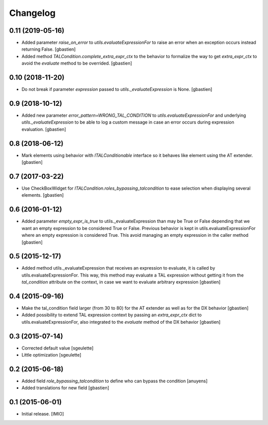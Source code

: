 Changelog
=========


0.11 (2019-05-16)
-----------------

- Added parameter `raise_on_error` to `utils.evaluateExpressionFor` to raise an
  error when an exception occurs instead returning False.
  [gbastien]
- Added method `TALCondition.complete_extra_expr_ctx` to the behavior to
  formalize the way to get `extra_expr_ctx` to avoid the `evaluate` method
  to be overrided.
  [gbastien]

0.10 (2018-11-20)
-----------------

- Do not break if parameter `expression` passed to
  `utils._evaluateExpression` is None.
  [gbastien]

0.9 (2018-10-12)
----------------

- Added new parameter `error_pattern=WRONG_TAL_CONDITION` to
  `utils.evaluateExpressionFor` and underlying `utils._evaluateExpression` to
  be able to log a custom message in case an error occurs during
  expression evaluation.
  [gbastien]

0.8 (2018-06-12)
----------------

- Mark elements using behavior with `ITALConditionable` interface so it behaves
  like element using the AT extender.
  [gbastien]

0.7 (2017-03-22)
----------------

- Use CheckBoxWidget for `ITALCondition.roles_bypassing_talcondition` to ease
  selection when displaying several elements.
  [gbastien]

0.6 (2016-01-12)
----------------

- Added parameter `empty_expr_is_true` to utils._evaluateExpression than may be True
  or False depending that we want an empty expression to be considered True or False.
  Previous behavior is kept in utils.evaluateExpressionFor where an empty expression
  is considered True.  This avoid managing an empty expression in the caller method
  [gbastien]


0.5 (2015-12-17)
----------------

- Added method utils._evaluateExpression that receives an expression
  to evaluate, it is called by utils.evaluateExpressionFor.  This way, this
  method may evaluate a TAL expression without getting it from the `tal_condition`
  attribute on the context, in case we want to evaluate arbitrary expression
  [gbastien]


0.4 (2015-09-16)
----------------

- Make the tal_condition field larger (from 30 to 80) for the
  AT extender as well as for the DX behavior
  [gbastien]
- Added possibility to extend TAL expression context by passing
  an `extra_expr_ctx` dict to utils.evaluateExpressionFor, also
  integrated to the `evaluate` method of the DX behavior
  [gbastien]


0.3 (2015-07-14)
----------------

- Corrected default value
  [sgeulette]
- Little optimization
  [sgeulette]


0.2 (2015-06-18)
----------------

- Added field `role_bypassing_talcondition` to define who can bypass the condition
  [anuyens]
- Added translations for new field
  [gbastien]


0.1 (2015-06-01)
----------------

- Initial release.
  [IMIO]

